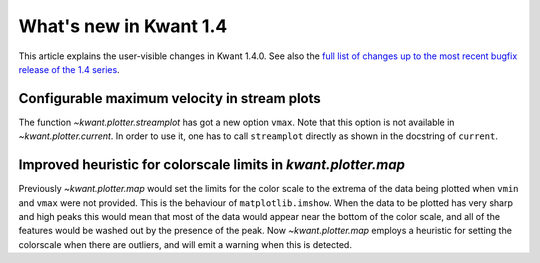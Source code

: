 What's new in Kwant 1.4
=======================

This article explains the user-visible changes in Kwant 1.4.0.
See also the `full list of changes up to the most recent bugfix
release of the 1.4 series
<https://gitlab.kwant-project.org/kwant/kwant/compare/v1.4.0...latest-1.4>`_.

Configurable maximum velocity in stream plots
---------------------------------------------
The function `~kwant.plotter.streamplot` has got a new option ``vmax``.  Note
that this option is not available in `~kwant.plotter.current`.  In order to use
it, one has to call ``streamplot`` directly as shown in the docstring of
``current``.

Improved heuristic for colorscale limits in `kwant.plotter.map`
---------------------------------------------------------------
Previously `~kwant.plotter.map` would set the limits for the color scale
to the extrema of the data being plotted when ``vmin`` and ``vmax`` were
not provided. This is the behaviour of ``matplotlib.imshow``. When the data
to be plotted has very sharp and high peaks this would mean that most of the
data would appear near the bottom of the color scale, and all of the features
would be washed out by the presence of the peak. Now `~kwant.plotter.map`
employs a heuristic for setting the colorscale when there are outliers,
and will emit a warning when this is detected.
